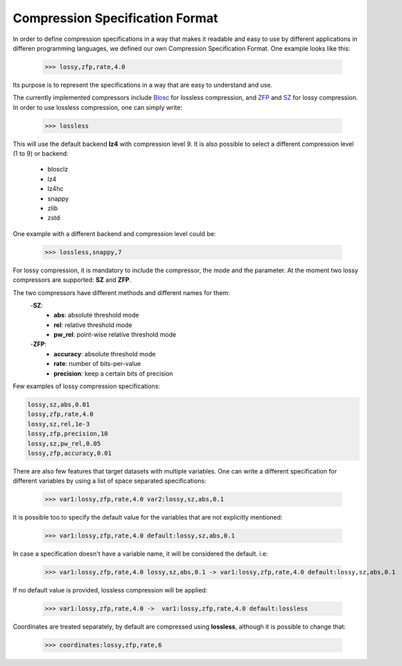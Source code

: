 Compression Specification Format
================================

In order to define compression specifications in a way that makes it readable and easy to use by different applications in differen programming languages, we defined our own Compression Specification Format.
One example looks like this:

    >>> lossy,zfp,rate,4.0

Its purpose is to represent the specifications in a way that are easy to understand and use.

The currently implemented compressors include `Blosc <https://www.blosc.org/>`_ for lossless compression,
and `ZFP <https://computing.llnl.gov/projects/zfp>`_ and `SZ <https://szcompressor.org/>`_ for lossy compression.
In order to use lossless compression, one can simply write:

    >>> lossless

This will use the default backend **lz4** with compression level 9.
It is also possible to select a different compression level (1 to 9) or backend:

        - blosclz
        - lz4
        - lz4hc
        - snappy
        - zlib
        - zstd

One example with a different backend and compression level could be:

    >>> lossless,snappy,7


For lossy compression, it is mandatory to include the compressor, the mode and the parameter.
At the moment two lossy compressors are supported: **SZ** and **ZFP**.

The two compressors have different methods and different names for them:
    -**SZ**:
        - **abs**: absolute threshold mode
        - **rel**: relative threshold mode
        - **pw_rel**: point-wise relative threshold mode
    -**ZFP**:
        - **accuracy**: absolute threshold mode
        - **rate**: number of bits-per-value
        - **precision**: keep a certain bits of precision


Few examples of lossy compression specifications:

.. code::

    lossy,sz,abs,0.01
    lossy,zfp,rate,4.0
    lossy,sz,rel,1e-3
    lossy,zfp,precision,10
    lossy,sz,pw_rel,0.05
    lossy,zfp,accuracy,0.01

There are also few features that target datasets with multiple variables.
One can write a different specification for different variables by using a list of space separated specifications:

    >>> var1:lossy,zfp,rate,4.0 var2:lossy,sz,abs,0.1

It is possible too to specify the default value for the variables that are not explicitly mentioned:

    >>> var1:lossy,zfp,rate,4.0 default:lossy,sz,abs,0.1

In case a specification doesn't have a variable name, it will be considered the default. i.e:

    >>> var1:lossy,zfp,rate,4.0 lossy,sz,abs,0.1 -> var1:lossy,zfp,rate,4.0 default:lossy,sz,abs,0.1

If no default value is provided, lossless compression will be applied:

    >>> var1:lossy,zfp,rate,4.0 ->  var1:lossy,zfp,rate,4.0 default:lossless

Coordinates are treated separately, by default are compressed using **lossless**, although it is possible to change that:

    >>> coordinates:lossy,zfp,rate,6
